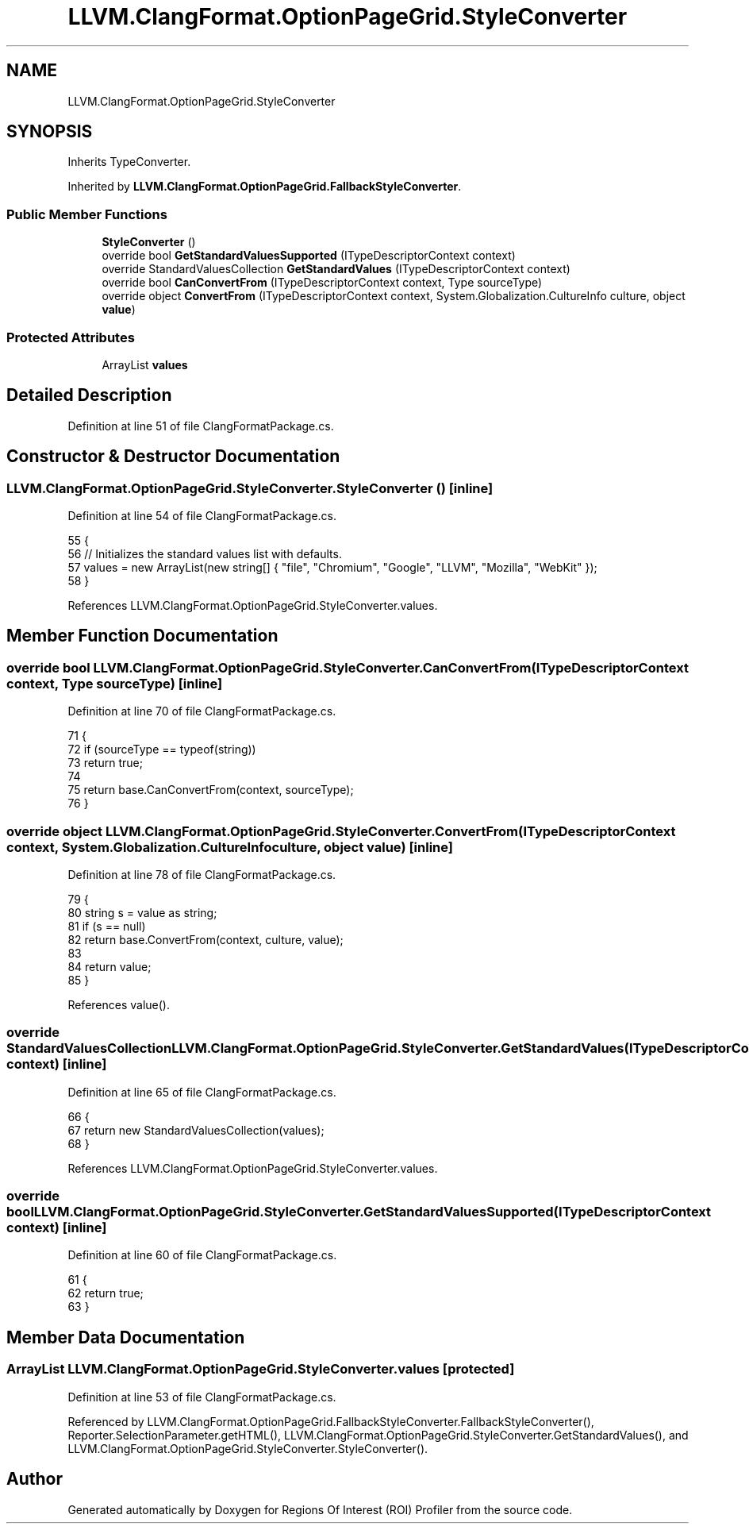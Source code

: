 .TH "LLVM.ClangFormat.OptionPageGrid.StyleConverter" 3 "Sat Feb 12 2022" "Version 1.2" "Regions Of Interest (ROI) Profiler" \" -*- nroff -*-
.ad l
.nh
.SH NAME
LLVM.ClangFormat.OptionPageGrid.StyleConverter
.SH SYNOPSIS
.br
.PP
.PP
Inherits TypeConverter\&.
.PP
Inherited by \fBLLVM\&.ClangFormat\&.OptionPageGrid\&.FallbackStyleConverter\fP\&.
.SS "Public Member Functions"

.in +1c
.ti -1c
.RI "\fBStyleConverter\fP ()"
.br
.ti -1c
.RI "override bool \fBGetStandardValuesSupported\fP (ITypeDescriptorContext context)"
.br
.ti -1c
.RI "override StandardValuesCollection \fBGetStandardValues\fP (ITypeDescriptorContext context)"
.br
.ti -1c
.RI "override bool \fBCanConvertFrom\fP (ITypeDescriptorContext context, Type sourceType)"
.br
.ti -1c
.RI "override object \fBConvertFrom\fP (ITypeDescriptorContext context, System\&.Globalization\&.CultureInfo culture, object \fBvalue\fP)"
.br
.in -1c
.SS "Protected Attributes"

.in +1c
.ti -1c
.RI "ArrayList \fBvalues\fP"
.br
.in -1c
.SH "Detailed Description"
.PP 
Definition at line 51 of file ClangFormatPackage\&.cs\&.
.SH "Constructor & Destructor Documentation"
.PP 
.SS "LLVM\&.ClangFormat\&.OptionPageGrid\&.StyleConverter\&.StyleConverter ()\fC [inline]\fP"

.PP
Definition at line 54 of file ClangFormatPackage\&.cs\&.
.PP
.nf
55             {
56                 // Initializes the standard values list with defaults\&.
57                 values = new ArrayList(new string[] { "file", "Chromium", "Google", "LLVM", "Mozilla", "WebKit" });
58             }
.fi
.PP
References LLVM\&.ClangFormat\&.OptionPageGrid\&.StyleConverter\&.values\&.
.SH "Member Function Documentation"
.PP 
.SS "override bool LLVM\&.ClangFormat\&.OptionPageGrid\&.StyleConverter\&.CanConvertFrom (ITypeDescriptorContext context, Type sourceType)\fC [inline]\fP"

.PP
Definition at line 70 of file ClangFormatPackage\&.cs\&.
.PP
.nf
71             {
72                 if (sourceType == typeof(string))
73                     return true;
74 
75                 return base\&.CanConvertFrom(context, sourceType);
76             }
.fi
.SS "override object LLVM\&.ClangFormat\&.OptionPageGrid\&.StyleConverter\&.ConvertFrom (ITypeDescriptorContext context, System\&.Globalization\&.CultureInfo culture, object value)\fC [inline]\fP"

.PP
Definition at line 78 of file ClangFormatPackage\&.cs\&.
.PP
.nf
79             {
80                 string s = value as string;
81                 if (s == null)
82                     return base\&.ConvertFrom(context, culture, value);
83 
84                 return value;
85             }
.fi
.PP
References value()\&.
.SS "override StandardValuesCollection LLVM\&.ClangFormat\&.OptionPageGrid\&.StyleConverter\&.GetStandardValues (ITypeDescriptorContext context)\fC [inline]\fP"

.PP
Definition at line 65 of file ClangFormatPackage\&.cs\&.
.PP
.nf
66             {
67                 return new StandardValuesCollection(values);
68             }
.fi
.PP
References LLVM\&.ClangFormat\&.OptionPageGrid\&.StyleConverter\&.values\&.
.SS "override bool LLVM\&.ClangFormat\&.OptionPageGrid\&.StyleConverter\&.GetStandardValuesSupported (ITypeDescriptorContext context)\fC [inline]\fP"

.PP
Definition at line 60 of file ClangFormatPackage\&.cs\&.
.PP
.nf
61             {
62                 return true;
63             }
.fi
.SH "Member Data Documentation"
.PP 
.SS "ArrayList LLVM\&.ClangFormat\&.OptionPageGrid\&.StyleConverter\&.values\fC [protected]\fP"

.PP
Definition at line 53 of file ClangFormatPackage\&.cs\&.
.PP
Referenced by LLVM\&.ClangFormat\&.OptionPageGrid\&.FallbackStyleConverter\&.FallbackStyleConverter(), Reporter\&.SelectionParameter\&.getHTML(), LLVM\&.ClangFormat\&.OptionPageGrid\&.StyleConverter\&.GetStandardValues(), and LLVM\&.ClangFormat\&.OptionPageGrid\&.StyleConverter\&.StyleConverter()\&.

.SH "Author"
.PP 
Generated automatically by Doxygen for Regions Of Interest (ROI) Profiler from the source code\&.
